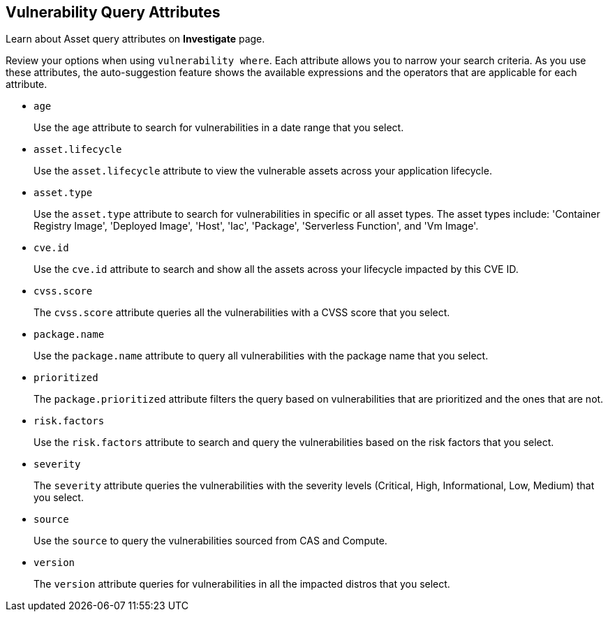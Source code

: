== Vulnerability Query Attributes

Learn about Asset query attributes on *Investigate* page.

Review your options when using `vulnerability where`. Each attribute allows you to narrow your search criteria. As you use these attributes, the auto-suggestion feature shows the available expressions and the operators that are applicable for each attribute.

* `age`
+
Use the `age` attribute to search for vulnerabilities in a date range that you select.

*  `asset.lifecycle` 
+
Use the `asset.lifecycle` attribute to view the vulnerable assets across your application lifecycle.

*  `asset.type` 
+
Use the `asset.type` attribute to search for vulnerabilities in specific or all asset types. The asset types include: 'Container Registry Image', 'Deployed Image', 'Host', 'Iac', 'Package', 'Serverless Function', and 'Vm Image'.

*  `cve.id`
+
Use the `cve.id` attribute to search and show all the assets across your lifecycle impacted by this CVE ID.

*  `cvss.score`
+
The `cvss.score` attribute queries all the vulnerabilities with a CVSS score that you select.

* `package.name`
+
Use the `package.name` attribute to query all vulnerabilities with the package name that you select.

* `prioritized`
+
The `package.prioritized` attribute filters the query based on vulnerabilities that are prioritized and the ones that are not.

* `risk.factors`
+
Use the `risk.factors` attribute to search and query the vulnerabilities based on the risk factors that you select.

* `severity`
+
The `severity` attribute queries the vulnerabilities with the severity levels (Critical, High, Informational, Low, Medium) that you select.

* `source`
+
Use the `source` to query the vulnerabilities sourced from CAS and Compute.

* `version`
+
The `version` attribute queries for vulnerabilities in all the impacted distros that you select.
